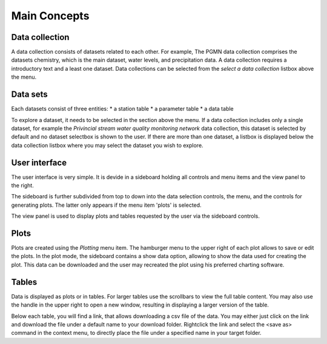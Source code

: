 #############
Main Concepts
#############

***************
Data collection
***************
A data collection consists of datasets related to each other. For example, The PGMN data collection comprises the datasets chemistry, which is the main dataset, water levels, and precipitation data. A data collection requires a introductory text and a least one dataset.
Data collections can be selected from the `select a data collection` listbox above the menu.

.. image:: _static/1_1.png
   :scale: 70 %
   :align: center

*********
Data sets
*********
Each datasets consist of three entities: 
* a station table
* a parameter table 
* a data table

To explore a dataset, it needs to be selected in the section above the menu. If a data collection includes only a single dataset, for example the `Privincial stream water quality monitoring network` data collection, this dataset is selected by default and no dataset selectbox is shown to the user. If there are more than one dataset, a listbox is displayed below the data collection listbox where you may select the dataset you wish to explore.

.. image:: _static/1_2.png
   :scale: 60 %
   :align: center

**************
User interface
**************
The user interface is very simple. It is devide in a sideboard holding all controls and menu items and the view panel to the right.

.. image:: _static/1_3.png
   :scale: 70 %
   :align: center

The sideboard is further subdivided from top to down into the data selection controls, the menu, and the controls for generating plots. The latter only appears if the menu item 'plots' is selected.

The view panel is used to display plots and tables requested by the user via the sideboard controls.

*****
Plots
*****
Plots are created using the `Plotting` menu item. The hamburger menu to the upper right of each plot allows to save or edit the plots. In the plot mode, the sideboard contains a show data option, allowing to show the data used for creating the plot. This data can be downloaded and the user may recreated the plot using his preferred charting software.

******
Tables
******
Data is displayed as plots or in tables. For larger tables use the scrollbars to view the full table content. You may also use the handle in the upper right to open a new window, resulting in displaying a larger version of the table.

.. image:: _static/1_4.png
   :scale: 70 %
   :align: center

Below each table, you will find a link, that allows downloading a csv file of the data. You may either just click on the link and download the file under a default name to your download folder. Rightclick the link and select the <save as> command in the context menu, to directly place the file under a specified name in your target folder.

